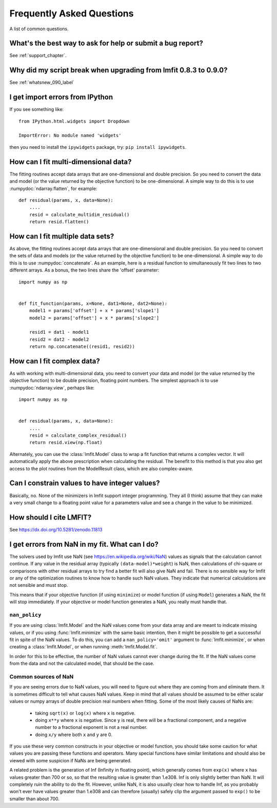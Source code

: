 .. _faq_chapter:

====================================
Frequently Asked Questions
====================================

A list of common questions.

What's the best way to ask for help or submit a bug report?
================================================================

See :ref:`support_chapter`.


Why did my script break when upgrading from lmfit 0.8.3 to 0.9.0?
====================================================================

See :ref:`whatsnew_090_label`


I get import errors from IPython
==============================================================

If you see something like::

    from IPython.html.widgets import Dropdown

    ImportError: No module named 'widgets'

then you need to install the ``ipywidgets`` package, try:  ``pip install ipywidgets``.




How can I fit multi-dimensional data?
========================================

The fitting routines accept data arrays that are one-dimensional and double
precision.  So you need to convert the data and model (or the value
returned by the objective function) to be one-dimensional.  A simple way to
do this is to use :numpydoc:`ndarray.flatten`, for example::

    def residual(params, x, data=None):
        ....
        resid = calculate_multidim_residual()
        return resid.flatten()

How can I fit multiple data sets?
========================================

As above, the fitting routines accept data arrays that are one-dimensional
and double precision.  So you need to convert the sets of data and models
(or the value returned by the objective function) to be one-dimensional.  A
simple way to do this is to use :numpydoc:`concatenate`.  As an
example, here is a residual function to simultaneously fit two lines to two
different arrays.  As a bonus, the two lines share the 'offset' parameter::

    import numpy as np


    def fit_function(params, x=None, dat1=None, dat2=None):
        model1 = params['offset'] + x * params['slope1']
        model2 = params['offset'] + x * params['slope2']

        resid1 = dat1 - model1
        resid2 = dat2 - model2
        return np.concatenate((resid1, resid2))



How can I fit complex data?
===================================

As with working with multi-dimensional data, you need to convert your data
and model (or the value returned by the objective function) to be double
precision, floating point numbers. The simplest approach is to use
:numpydoc:`ndarray.view`, perhaps like::

   import numpy as np


   def residual(params, x, data=None):
       ....
       resid = calculate_complex_residual()
       return resid.view(np.float)

Alternately, you can use the :class:`lmfit.Model` class to wrap a fit function
that returns a complex vector. It will automatically apply the above
prescription when calculating the residual. The benefit to this method
is that you also get access to the plot routines from the ModelResult
class, which are also complex-aware.


Can I constrain values to have integer values?
===============================================

Basically, no.  None of the minimizers in lmfit support integer
programming.  They all (I think) assume that they can make a very small
change to a floating point value for a parameters value and see a change in
the value to be minimized.


How should I cite LMFIT?
==================================

See https://dx.doi.org/10.5281/zenodo.11813

I get errors from NaN in my fit.  What can I do?
======================================================

The solvers used by lmfit use NaN (see
https://en.wikipedia.org/wiki/NaN) values as signals that the calculation
cannot continue.  If any value in the residual array (typically
``(data-model)*weight``) is NaN, then calculations of chi-square or
comparisons with other residual arrays to try find a better fit will also
give NaN and fail. There is no sensible way for lmfit or any of the
optimization routines to know how to handle such NaN values.  They
indicate that numerical calculations are not sensible and must stop.

This means that if your objective function (if using ``minimize``) or model
function (if using ``Model``) generates a NaN, the fit will stop
immediately. If your objective or model function generates a NaN, you
really must handle that.

``nan_policy``
~~~~~~~~~~~~~~~~~~

If you are using :class:`lmfit.Model` and the NaN values come from your
data array and are meant to indicate missing values, or if you using
:func:`lmfit.minimize` with the same basic intention, then it might be
possible to get a successful fit in spite of the NaN values. To do this,
you can add a ``nan_policy='omit'`` argument to :func:`lmfit.minimize`, or
when creating a :class:`lmfit.Model`, or when running
:meth:`lmfit.Model.fit`.

In order for this to be effective, the number of NaN values cannot ever
change during the fit.  If the NaN values come from the data and not the
calculated model, that should be the case.


Common sources of NaN
~~~~~~~~~~~~~~~~~~~~~~~~~~~~~~

If you are seeing errors due to NaN values, you will need to figure out
where they are coming from and eliminate them.  It is sometimes difficult
to tell what causes NaN values.  Keep in mind that all values should be
assumed to be either scalar values or numpy arrays of double precision real
numbers when fitting.  Some of the most likely causes of NaNs are:

   * taking ``sqrt(x)`` or ``log(x)`` where ``x`` is negative.

   * doing ``x**y`` where ``x`` is negative.  Since ``y`` is real, there will
     be a fractional component, and a negative number to a fractional
     exponent is not a real number.

   * doing ``x/y`` where both ``x`` and ``y`` are 0.

If you use these very common constructs in your objective or model
function, you should take some caution for what values you are passing
these functions and operators.  Many special functions have similar
limitations and should also be viewed with some suspicion if NaNs are being
generated.

A related problem is the generation of Inf (Infinity in floating point),
which generally comes from ``exp(x)`` where ``x`` has values greater than 700
or so, so that the resulting value is greater than 1.e308.  Inf is only
slightly better than NaN. It will completely ruin the ability to do the
fit.  However, unlike NaN, it is also usually clear how to handle Inf, as
you probably won't ever have values greater than 1.e308 and can therefore
(usually) safely clip the argument passed to ``exp()`` to be smaller than
about 700.
